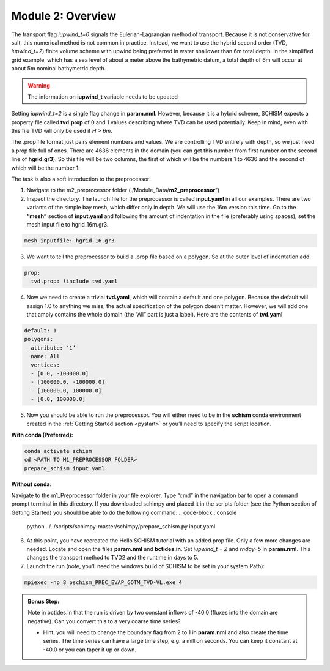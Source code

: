 .. _module2:

Module 2: Overview
--------------------

The transport flag *iupwind_t=0* signals the Eulerian-Lagrangian method of transport. Because it is not conservative for salt, this numerical method is not common in practice. Instead, we want to use the hybrid second order (TVD, *iupwind_t=2*) finite volume scheme with upwind being preferred in water shallower than 6m total depth. In the simplified grid example, which has a sea level of about a meter above the bathymetric datum, a total depth of 6m will occur at about 5m nominal bathymetric depth. 

.. warning::

   The information on **iupwind_t** variable needs to be updated

Setting *iupwind_t=2* is a single flag change in **param.nml**. However, because it is a hybrid scheme, SCHISM expects a property file called **tvd.prop** of 0 and 1 values describing where TVD can be used potentially. Keep in mind, even with this file TVD will only be used if *H > 6m*. 

The .prop file format just pairs element numbers and values. We are controlling TVD entirely with depth, so we just need a prop file full of ones. There are 4636 elements in the domain (you can get this number from first number on the second line of **hgrid.gr3**). So this file will be two columns, the first of which will be the numbers 1 to 4636 and the second of which will be the number 1:

.. grid:: 2

   .. grid-item::
      | 1     1
      | 2     1
      | 3     1
      | ...   ...
      | 4636  1

   .. grid-item-card:: TIP:
     :img-background: /img/blue_background.png

      One way to do this on a quick one-off basis if you are willing to put up with some cutting and pasting is to write a quick python script or do it in your favorite tool such as Excel. It should be space delineated rather than comma-delineated, which may require a search and replace if you save it in csv format.

The task is also a soft introduction to the preprocessor:

1.	Navigate to the m2_preprocessor folder  (./Module_Data/**m2_preprocessor**”)
2.	Inspect the directory. The launch file for the preprocessor is called **input.yaml** in all our examples. There are two variants of the simple bay mesh, which differ only in depth. We will use the 16m version this time. Go to the **“mesh”** section of **input.yaml** and following the amount of indentation in the file (preferably using spaces), set the mesh input file to hgrid_16m.gr3.

.. code:: yaml

   mesh_inputfile: hgrid_16.gr3
 
3.	We want to tell the preprocessor to build a .prop file based on a polygon. So at the outer level of indentation add:

.. code:: yaml

   prop:
     tvd.prop: !include tvd.yaml
 
4.	Now we need to create a trivial **tvd.yaml**, which will contain a default and one polygon. Because the default will assign 1.0 to anything we miss, the actual specification of the polygon doesn’t matter. However, we will add one that amply contains the whole domain (the “All” part is just a label). Here are the contents of **tvd.yaml**

.. code:: yaml

   default: 1
   polygons:
   - attribute: ‘1’
     name: All
     vertices:
     - [0.0, -100000.0]
     - [100000.0, -100000.0]
     - [100000.0, 100000.0]
     - [0.0, 100000.0]

5.	Now you should be able to run the preprocessor. You will either need to be in the **schism** conda environment created in the :ref:`Getting Started  section <pystart>` or you’ll need to specify the script location.

**With conda (Preferred):**

.. code-block:: console

   conda activate schism
   cd <PATH TO M1_PREPROCESSOR FOLDER>
   prepare_schism input.yaml

**Without conda:**

Navigate to the m1_Preprocessor folder in your file explorer. Type “cmd” in the navigation bar to open a command prompt terminal in this directory. If you downloaded schimpy and placed it in the scripts folder (see the Python section of Getting Started) you should be able to do the following command:
.. code-block:: console
   
   python ../../scripts/schimpy-master/schimpy/prepare_schism.py input.yaml

6.	At this point, you have recreated the Hello SCHISM tutorial with an added prop file. Only a few more changes are needed. Locate and open the files **param.nml** and **bctides.in**. Set *iupwind_t = 2* and *rnday=5* in **param.nml**. This changes the transport method to TVD2 and the runtime in days to 5.

7.	Launch the run (note, you’ll need the windows build of SCHISM to be set in your system Path):

.. code-block:: console

   mpiexec -np 8 pschism_PREC_EVAP_GOTM_TVD-VL.exe 4

.. admonition:: Bonus Step:

   Note in bctides.in that the run is driven by two constant inflows of -40.0 (fluxes into the domain are negative). Can you convert this to a very coarse time series?

   * Hint, you will need to change the boundary flag from 2 to 1 in **param.nml** and also create the time series. The time series can have a large time step, e.g. a million seconds.  You can keep it constant at -40.0 or you can taper it up or down. 
 
